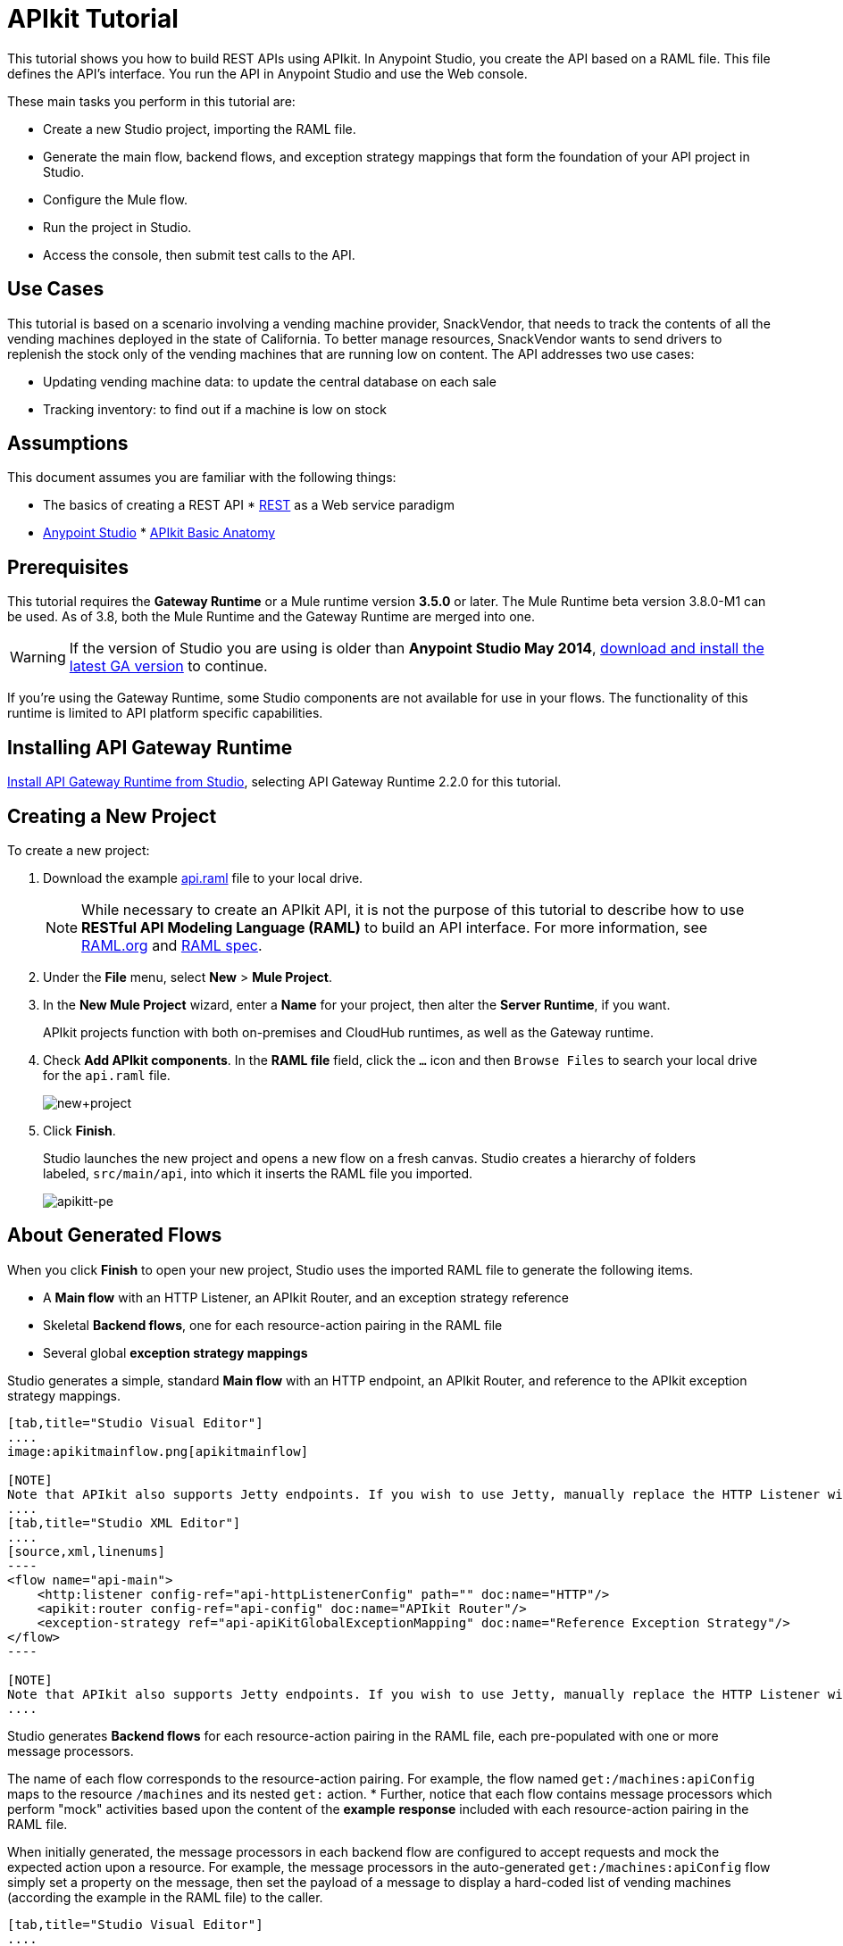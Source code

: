 = APIkit Tutorial
:keywords: apikit, raml, gateway, runtime, tutorial, api

This tutorial shows you how to build REST APIs using APIkit. In Anypoint Studio, you create the API based on a RAML file. This file defines the API's interface. You run the API in Anypoint Studio and use the Web console.

These main tasks you perform in this tutorial are:

* Create a new Studio project, importing the RAML file.
* Generate the main flow, backend flows, and exception strategy mappings that form the foundation of your API project in Studio.
* Configure the Mule flow.
* Run the project in Studio.
* Access the console, then submit test calls to the API.

== Use Cases

This tutorial is based on a scenario involving a vending machine provider, SnackVendor, that needs to track the contents of all the vending machines deployed in the state of California. To better manage resources, SnackVendor wants to send drivers to replenish the stock only of the vending machines that are running low on content. The API addresses two use cases:

* Updating vending machine data: to update the central database on each sale
* Tracking inventory: to find out if a machine is low on stock

== Assumptions

This document assumes you are familiar with the following things:

* The basics of creating a REST API
* link:https://en.wikipedia.org/wiki/Representational_state_transfer[REST] as a Web service paradigm
* link:/mule-fundamentals/v/3.7/first-30-minutes-with-mule[Anypoint Studio]
* link:/apikit/apikit-basic-anatomy[APIkit Basic Anatomy]

== Prerequisites

This tutorial requires the *Gateway Runtime* or a Mule runtime version *3.5.0* or later. The Mule Runtime beta version 3.8.0-M1 can be used. As of 3.8, both the Mule Runtime and the Gateway Runtime are merged into one.

[WARNING]
If the version of Studio you are using is older than *Anypoint Studio May 2014*, link:http://www.mulesoft.com/platform/mule-studio[download and install the latest GA version] to continue.

If you're using the Gateway Runtime, some Studio components are not available for use in your flows. The functionality of this runtime is limited to API platform specific capabilities.

== Installing API Gateway Runtime

link:/api-gateway-rt/install-studio-gw[Install API Gateway Runtime from Studio], selecting API Gateway Runtime 2.2.0 for this tutorial.

== Creating a New Project

To create a new project:

. Download the example link:_attachments/api.raml[api.raml] file to your local drive.
+
[NOTE]
While necessary to create an APIkit API, it is not the purpose of this tutorial to describe how to use *RESTful API Modeling Language (RAML)* to build an API interface. For more information, see  link:http://raml.org[RAML.org] and link:https://github.com/raml-org/raml-spec/blob/master/versions/raml-10/raml-10.md[RAML spec].
+
. Under the *File* menu, select *New* > *Mule Project*.
. In the *New Mule Project* wizard, enter a *Name* for your project, then alter the *Server Runtime*, if you want.
+
APIkit projects function with both on-premises and CloudHub runtimes, as well as the Gateway runtime.
+
. Check *Add APIkit components*. In the *RAML file* field, click the `...` icon and then `Browse Files` to search your local drive for the `api.raml` file. +
+
image:new+project.png[new+project] +
+
. Click *Finish*.
+
Studio launches the new project and opens a new flow on a fresh canvas. Studio creates a hierarchy of folders labeled, `src/main/api`, into which it inserts the RAML file you imported.
+
image:apikitt-pe.png[apikitt-pe]

== About Generated Flows

When you click *Finish* to open your new project, Studio uses the imported RAML file to generate the following items.

* A *Main flow* with an HTTP Listener, an APIkit Router, and an exception strategy reference
* Skeletal *Backend flows*, one for each resource-action pairing in the RAML file
* Several global *exception strategy mappings*

Studio generates a simple, standard *Main flow* with an HTTP endpoint, an APIkit Router, and reference to the APIkit exception strategy mappings. 

[tabs]
------
[tab,title="Studio Visual Editor"]
....
image:apikitmainflow.png[apikitmainflow]

[NOTE]
Note that APIkit also supports Jetty endpoints. If you wish to use Jetty, manually replace the HTTP Listener with a Jetty endpoint.
....
[tab,title="Studio XML Editor"]
....
[source,xml,linenums]
----
<flow name="api-main">
    <http:listener config-ref="api-httpListenerConfig" path="" doc:name="HTTP"/>
    <apikit:router config-ref="api-config" doc:name="APIkit Router"/>
    <exception-strategy ref="api-apiKitGlobalExceptionMapping" doc:name="Reference Exception Strategy"/>
</flow>
----

[NOTE]
Note that APIkit also supports Jetty endpoints. If you wish to use Jetty, manually replace the HTTP Listener with a Jetty endpoint.
....
------

Studio generates *Backend flows* for each resource-action pairing in the RAML file, each pre-populated with one or more message processors.

The name of each flow corresponds to the resource-action pairing. For example, the flow named `get:/machines:apiConfig` maps to the resource `/machines` and its nested `get:` action.
* Further, notice that each flow contains message processors which perform "mock" activities based upon the content of the *example* *response* included with each resource-action pairing in the RAML file. 

When initially generated, the message processors in each backend flow are configured to accept requests and mock the expected action upon a resource. For example, the message processors in the auto-generated `get:/machines:apiConfig` flow simply set a property on the message, then set the payload of a message to display a hard-coded list of vending machines (according the example in the RAML file) to the caller. 

[tabs]
------
[tab,title="Studio Visual Editor"]
....
image:backend.png[backend]
....
[tab,title="Studio XML Editor"]
....
[source,xml,linenums]
----
<flow name="get:/sales:api-config">
        <set-payload value="{&#xA;    &quot;count&quot; : 2,&#xA;    &quot;sales&quot; : [&#xA;      {&#xA;        &quot;dateAndTime&quot; : &quot;2013-10-22 16:17:00&quot;,&#xA;        &quot;value&quot; : 450,&#xA;        &quot;machineId&quot; : &quot;ZX4102&quot;,&#xA;        &quot;productId&quot; : &quot;Cad-CB1012&quot;&#xA;      },&#xA;      {&#xA;        &quot;dateAndTime&quot; : &quot;2013-10-22 16:17:00&quot;,&#xA;        &quot;value&quot; : 150,&#xA;        &quot;machineId&quot; : &quot;ZX5322&quot;,&#xA;        &quot;productId&quot; : &quot;CC-LB1&quot;&#xA;      }&#xA;    ],&#xA;    &quot;totalValue&quot; : 600&#xA;}" doc:name="Set Payload"/>
    </flow>
    <flow name="get:/machines:api-config">
        <set-payload value="{&#xA;    &quot;count&quot; : 3,&#xA;    &quot;machines&quot; : [&#xA;      {&#xA;        &quot;id&quot; : &quot;ZX4102&quot;,&#xA;        &quot;location&quot; : &quot;Starbuck's, 442 Geary Street, San Francisco, CA 94102&quot;&#xA;      },&#xA;      {&#xA;        &quot;id&quot; : &quot;ZX5322&quot;,&#xA;        &quot;location&quot; : &quot;Starbuck's, 462 Powell Street, San Francisco, CA 94102&quot;&#xA;      },&#xA;      {&#xA;        &quot;id&quot; : &quot;ZX6792&quot;,&#xA;        &quot;location&quot; : &quot;Cafe La Taza, 470 Post Street, San Francisco, CA 94102&quot;&#xA;      }&#xA;    ]&#xA;}" doc:name="Set Payload"/>
    </flow>
    <flow name="get:/machines/{machine}:api-config">
        <set-payload value="{&#xA;    &quot;id&quot; : &quot;ZX4102&quot;,&#xA;    &quot;location&quot; : &quot;Starbuck's, 442 Geary Street, San Francisco, CA 94102&quot;,&#xA;    &quot;sales&quot; : [&#xA;      {&#xA;        &quot;dateAndTime&quot; : &quot;2013-10-22 16:17:00&quot;,&#xA;        &quot;value&quot; : 450,&#xA;        &quot;machineId&quot; : &quot;ZX4102&quot;,&#xA;        &quot;productId&quot; : &quot;Cad-CB1012&quot;&#xA;      },&#xA;      {&#xA;        &quot;dateAndTime&quot; : &quot;2013-10-22 16:17:00&quot;,&#xA;        &quot;value&quot; : 150,&#xA;        &quot;machineId&quot; : &quot;ZX5322&quot;,&#xA;        &quot;productId&quot; : &quot;CC-LB1&quot;&#xA;      }&#xA;    ],&#xA;    &quot;floatsToBeReplenished&quot; : [20, 40, 20, 80, 20, 40, 40],&#xA;    &quot;stockToBeReplenished&quot; : 54&#xA;}" doc:name="Set Payload"/>
    </flow>
    <flow name="post:/sales:application/json:api-config">
        <set-payload value="#[NullPayload.getInstance()]" doc:name="Set Payload"/>
    </flow>
----
....
------

Studio generates several global *exception strategy mappings* that the Main flow references to send error responses in HTTP-status-code-friendly format. Defined at a global level within the project's XML config, this standard set of exception strategy mappings ensure that anytime a backend flow throws an exception, the API responds to the caller with an HTTP-status code and corresponding plain-language message. Read more about link:/apikit/apikit-beyond-the-basics[exception strategies for APIkit].

[tabs]
------
[tab,title="Studio Visual Editor"]
....
image::apikit-tutorial-ce60c.png[]
....
[tab,title="Studio XML Editor"]
....
[source,xml,linenums]
----
<apikit:mapping-exception-strategy name="api-apiKitGlobalExceptionMapping">
        <apikit:mapping statusCode="404">
            <apikit:exception value="org.mule.module.apikit.exception.NotFoundException" />
            <set-property propertyName="Content-Type" value="application/json" doc:name="Property"/>
            <set-payload value="{ &quot;message&quot;: &quot;Resource not found&quot; }" doc:name="Set Payload"/>
        </apikit:mapping>
        <apikit:mapping statusCode="405">
            <apikit:exception value="org.mule.module.apikit.exception.MethodNotAllowedException" />
            <set-property propertyName="Content-Type" value="application/json" doc:name="Property"/>
            <set-payload value="{ &quot;message&quot;: &quot;Method not allowed&quot; }" doc:name="Set Payload"/>
        </apikit:mapping>
        <apikit:mapping statusCode="415">
            <apikit:exception value="org.mule.module.apikit.exception.UnsupportedMediaTypeException" />
            <set-property propertyName="Content-Type" value="application/json" doc:name="Property"/>
            <set-payload value="{ &quot;message&quot;: &quot;Unsupported media type&quot; }" doc:name="Set Payload"/>
        </apikit:mapping>
        <apikit:mapping statusCode="406">
            <apikit:exception value="org.mule.module.apikit.exception.NotAcceptableException" />
            <set-property propertyName="Content-Type" value="application/json" doc:name="Property"/>
            <set-payload value="{ &quot;message&quot;: &quot;Not acceptable&quot; }" doc:name="Set Payload"/>
        </apikit:mapping>
        <apikit:mapping statusCode="400">
            <apikit:exception value="org.mule.module.apikit.exception.BadRequestException" />
            <set-property propertyName="Content-Type" value="application/json" doc:name="Property"/>
            <set-payload value="{ &quot;message&quot;: &quot;Bad request&quot; }" doc:name="Set Payload"/>
        </apikit:mapping>
    </apikit:mapping-exception-strategy>
----
....
------

== Configuring the Mule Flow

The *APIkit Router* requires no configuration because you used Studio to generate a skeletal structure of the backend flows that supports the requests sent to your API. Studio defines the mapping for you using link:/apikit/apikit-beyond-the-basics[custom mapping].

. In the main flow, double-click the *HTTP connector* to open its properties editor in the console.
. Click image:Add-16x16.png[Add-16x16] to set the Connector Configuration global configuration element.
. Change the default value of the *Host* and *Port* fields to localhost and 8081, respectively.
. Change the value of the *Base Path* to match the baseUri in the RAML file:
+
`remote-vending/api/*`
+

[tabs]
------
[tab,title="Studio Visual Editor"]
....
image:apikit-tutorial-httpsetup.png[apikitt-http]
....
[tab,title="Studio XML Editor"]
....
[source,xml,linenums]
----
<http:listener-config name="HTTP_Listener_Configuration" host="localhost" port="8081" doc:name="HTTP Listener Configuration" basePath="remote-vending/api/*"/>
----
....
------

. *Save* your APIkit project.

== Running and Testing the Project

. Right-click the project name in the *Project Explorer*, then select *Run As* > *Mule Application*. Studio deploys the project. 
. The *APIkit Console* launches below the canvas, displaying the resource-action pairs exposed by the API (see below). 
+
image:APIkitconsole-tutorial.png[APIkitconsole-tutorial]
+
. Click *Introduction* under *DOCUMENTATION* to view human-written details describing the API. The main *Introduction* title and sentence beneath it map to the contents of `documentation` in the root section of the RAML file.
+
image:apikitconsole-documentation.png[apikitconsole-documentation]
+
. Click `/machines` to expand the section. Click to expand `GET: /machines`, then click the tab labeled *Try It*. Click the *GET* button to send a test call to GET a list of machines.
+
image:apikitt-get.png[apikitt-get]
+
. The API returns the appropriate response: a list of machines (which is the payload set on the message by the `get:/machines:apiConfig` flow which, in turn, used the example content defined in the resource-action pairing in the RAML file).
+
image:apikit-response.png[apikit-response]

=== Use Cases Covered in the Tutorial

As mentioned earlier, the API in this tutorial addresses two use cases for SnackVendor. The table below lists those use cases, the corresponding API resource-action pairing that users can call, and the backend flows that perform the actions.

[width="100%",cols="25%,25%,25%,25%",options="header",]
|===
|User |Use Case |API Interface |Backend Flow
|Vending Machine |As a vending machine, I want to be able to update the central database every time I sell an item. a|
*resource:* `/sales`

*action:* `post`

 a|
*flow name:* `post:/sales:apiConfig`

|Stock Specialist |As a Stock Specialist, I want to be able to find out if machine is low on stock and requires replenishment. a|
*nested resource:* `/{machine}`

*action:* `get`

 |*flow name:* `get:/machines/{machine}:apiConfig`
|===

== Examining the RAML

Examine the contents of the RESTful API Modeling Language (RAML) link:http://raml.org[RAML] file to understand the structure from which Anypoint Studio generates flows.

Two main parts form the API definition in RAML:

* The *Root* section of the API definition contains API metadata and definitions of reusable definitions
* The *Body* section defines the resource-action pairings (that is, resources and methods) the API exposes to consumers

=== Root Section

The root elements offer information about the API (such as metadata), including the name and version of the API, its location (baseUri), media type, and documentation that describes the API in plain language. Root elements are:

 * `title`
 * `baseUri`
 * `version`
 * `mediaType`
 * `documentation`

Root elements example:

[source,code,linenums]
----
title: Remote Vending API
version: v1.0
baseUri: http://remote-vending/api
mediaType: application/json
----

=== Body Section

The following list briefly describes the body elements in the example link:_attachments/api.raml[api.raml] file. This list does not describe _all_ elements of a RAML API definition, but does list several in use within the example. Access the full link:https://github.com/raml-org/raml-spec/blob/master/versions/raml-10/raml-10.md[RAML spec] for more details.


resource:: Defines the entity which houses the information to be retrieved, added, updated or deleted. Preceded by a forward slash "/".

action:: Nested within a resource, the action defines the method through which the information can be accessed or manipulated. The action identifies the GET, POST, PUT or DELETE method that acts upon the resource.

resource and action example:

[source,code,linenums]
----
  /sales:
  type: collection
  post:
    body:
      example:
        {
            "machineId" : "ZX4102",
            "trayId" : "A1",
            "dateAndTime" : "2013-10-22 16:17:00",
            "exchange" : {
                "value" : "450",
                "in" : "500",
                "out" : "50"
            }
        }
----

schemas:: Describes criteria against which requests to the API are validated. Schemas are resource-action pairing specific. Each `schemas` definition describes the expected input or output for a particular kind of call – GET, POST – to a particular resource. All Mule versions support JSON schema draft 03. Mule 3.6 and later also supports draft 04. If the schema does not specify the draft version (not recommended), the code is validated against draft 03 for backwards compatibility.

schemas example:

[source,code,linenums]
----
  schemas:
  - postsale:
      {
        "$schema": "http://json-schema.org/draft-04/schema#",
        "type" : "object",
        "properties" : {
          "machineId" : "string",
          "trayId" : "string",
          "dateAndTime" : "string",
          "exchange" : {
            "type" : "object",
            "properties" : {
              "value" : "integer",
              "in" : "integer",
              "out" : "integer"
            }
----

resourceTypes:: Defines a "template" definition of a *resource* that can be referenced by any specific resource definition in the API. Referencing a type within a resource definition obviates the need for repetitively defining every detail of every resource.

resourceTypes Example:

[source,code,linenums]
----
  resourceTypes:
  - collection:
      type: base
      post:
        body:
          schema: post-\<<resourcePathName  !singularize>>  # e.g. post-sale
        responses:
          201:
            description: Created!
            headers:
              Location:
                description: uri of new resource
                type: string
                required: true
----

traits:: Defines a "template" definition of an *action* (i.e. method) that can be referenced by any specific action definition in the API. Referencing a trait within an action definition obviates the need for repetitively defining every detail of every action.

traits example:

[source,code,linenums]
----
  traits:
  - filterable:
      queryParameters:
        stockLevel:
          displayName: Stock Level
          description: Percentage of trays with stock items in them.
          type: string
          required: false
          example: stockLevel=20
----

